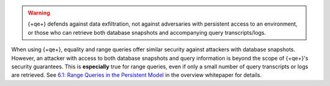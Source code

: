 .. warning::
  
   {+qe+} defends against data exfiltration, not against adversaries with 
   persistent access to an environment, or those who can retrieve both 
   database snapshots and accompanying query transcripts/logs.

When using {+qe+}, equality and range queries offer similar security against
attackers with database snapshots. However, an attacker with access to both
database snapshots and query information is beyond the scope of {+qe+}'s
security guarantees. This is **especially** true for range queries, even if
only a small number of query transcripts or logs are retrieved. See `6.1:
Range Queries in the Persistent Model
<https://cdn.bfldr.com/2URK6TO/as/64kp46t53v34xw37gkngbrg/An_Overview_of_Queryable_Encryption>`__
in the overview whitepaper for details.